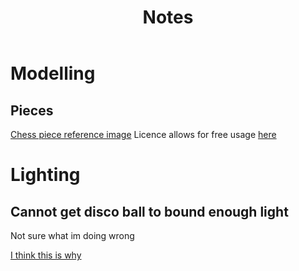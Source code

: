 #+TITLE: Notes
#+attr_org: width 200

* Modelling
** Pieces
[[https://pixabay.com/illustrations/chess-chess-pieces-chess-piece-316887/][Chess piece reference image]]
Licence allows for free usage [[https://pixabay.com/illustrations/chess-chess-pieces-chess-piece-316887/][here]]

#+attr_org: :width 400
[[file:Images/A taste of what is to come.png]]


* Lighting
** Cannot get disco ball to bound enough light
Not sure what im doing wrong


[[https://blender.stackexchange.com/questions/157418/why-dont-i-see-light-reflected-off-a-mirror-in-cycles][I think this is why]]
